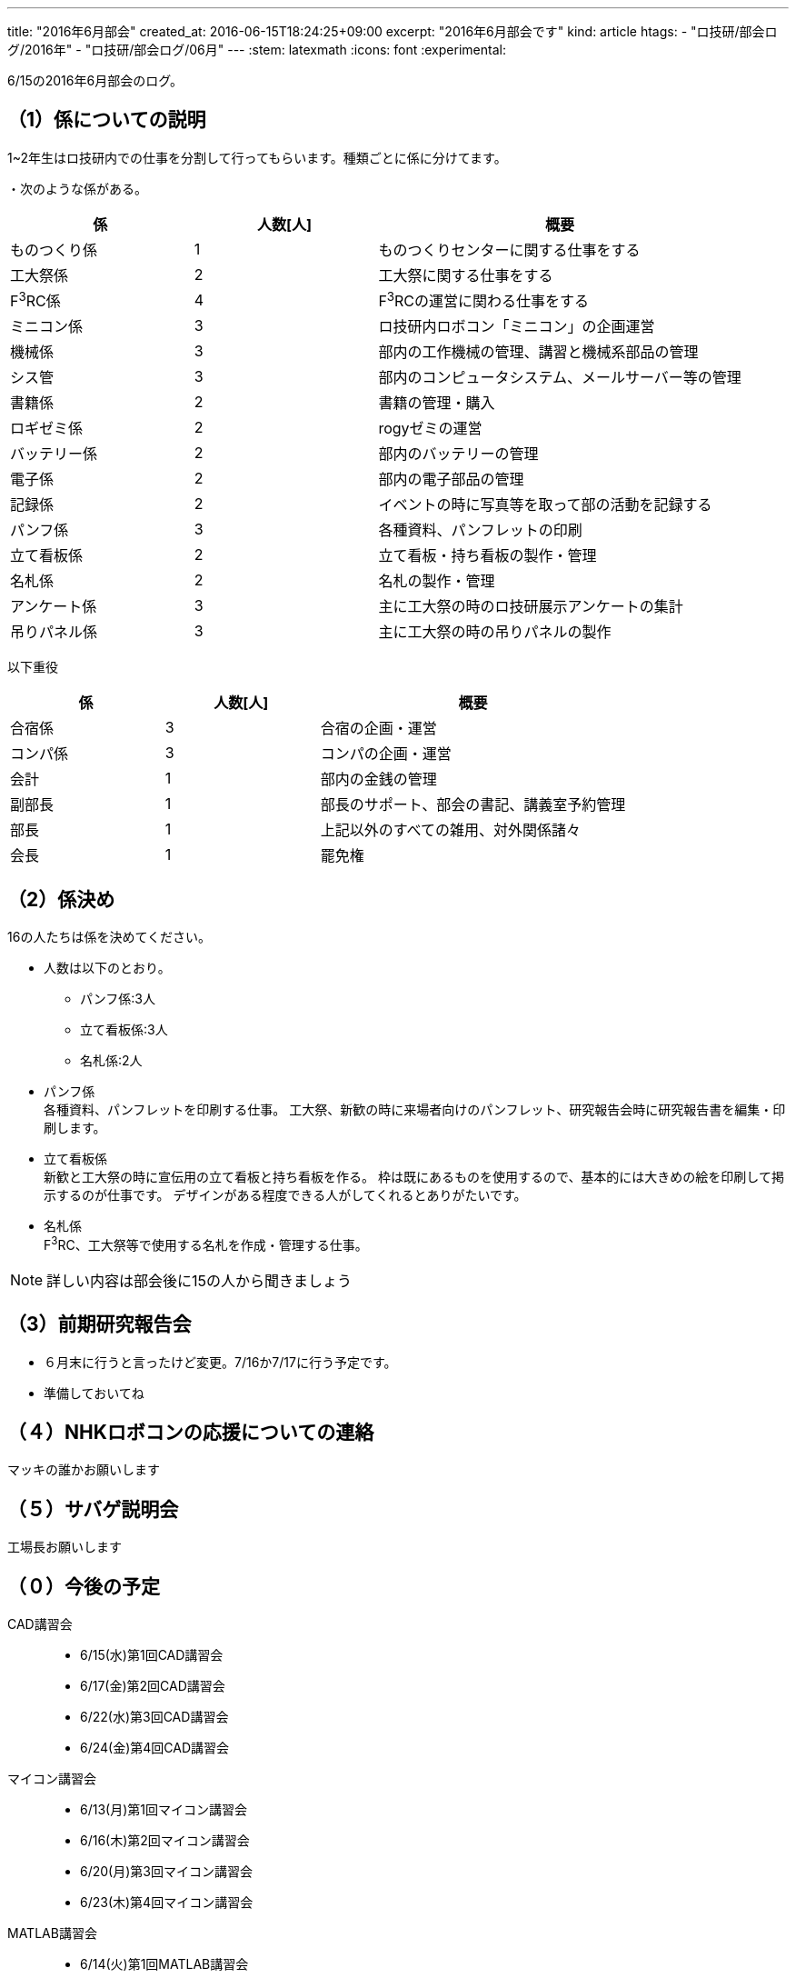 ---
title: "2016年6月部会"
created_at: 2016-06-15T18:24:25+09:00 
excerpt: "2016年6月部会です"
kind: article
htags:
  - "ロ技研/部会ログ/2016年"
  - "ロ技研/部会ログ/06月"
---
:stem: latexmath
:icons: font
:experimental:

6/15の2016年6月部会のログ。

[[about-kakari]]
== （1）係についての説明

1~2年生はロ技研内での仕事を分割して行ってもらいます。種類ごとに係に分けてます。

・次のような係がある。

[cols="^1,^1,^2"]
|===
| 係 | 人数[人] | 概要

| ものつくり係 | 1 |ものつくりセンターに関する仕事をする
|工大祭係 | 2 |工大祭に関する仕事をする
|F^3^RC係 | 4 |F^3^RCの運営に関わる仕事をする
|ミニコン係 | 3 |ロ技研内ロボコン「ミニコン」の企画運営
|機械係|3|部内の工作機械の管理、講習と機械系部品の管理
|シス管|3|部内のコンピュータシステム、メールサーバー等の管理
|書籍係|2|書籍の管理・購入
|ロギゼミ係|2|rogyゼミの運営
|バッテリー係|2|部内のバッテリーの管理
|電子係|2|部内の電子部品の管理
|記録係|2|イベントの時に写真等を取って部の活動を記録する
|パンフ係|3|各種資料、パンフレットの印刷
|立て看板係|2|立て看板・持ち看板の製作・管理
|名札係|2|名札の製作・管理
|アンケート係|3|主に工大祭の時のロ技研展示アンケートの集計
|吊りパネル係|3|主に工大祭の時の吊りパネルの製作
|===

以下重役
[cols="^1,^1,^2"]
|===
| 係 | 人数[人] | 概要

|合宿係|3|合宿の企画・運営
|コンパ係|3|コンパの企画・運営
|会計|1|部内の金銭の管理
|副部長|1|部長のサポート、部会の書記、講義室予約管理
|部長|1|上記以外のすべての雑用、対外関係諸々
|会長|1|罷免権
|===

[[kakari-allocation]]
== （2）係決め
16の人たちは係を決めてください。

* 人数は以下のとおり。
** パンフ係:3人
** 立て看板係:3人
** 名札係:2人


* パンフ係 +
各種資料、パンフレットを印刷する仕事。
工大祭、新歓の時に来場者向けのパンフレット、研究報告会時に研究報告書を編集・印刷します。

* 立て看板係 +
新歓と工大祭の時に宣伝用の立て看板と持ち看板を作る。
枠は既にあるものを使用するので、基本的には大きめの絵を印刷して掲示するのが仕事です。
デザインがある程度できる人がしてくれるとありがたいです。

* 名札係 +
F^3^RC、工大祭等で使用する名札を作成・管理する仕事。

[NOTE]
.詳しい内容は部会後に15の人から聞きましょう
====
====

[[search-debrief-session]]
== （3）前期研究報告会
* ６月末に行うと言ったけど変更。7/16か7/17に行う予定です。
* 準備しておいてね

[[nhk-robocon]]
== （４）NHKロボコンの応援についての連絡
マッキの誰かお願いします

[[sabage]]
== （５）サバゲ説明会
工場長お願いします

[[agenda]]
== （０）今後の予定
CAD講習会::
** 6/15(水)第1回CAD講習会
** 6/17(金)第2回CAD講習会
** 6/22(水)第3回CAD講習会
** 6/24(金)第4回CAD講習会
マイコン講習会::
** 6/13(月)第1回マイコン講習会
** 6/16(木)第2回マイコン講習会
** 6/20(月)第3回マイコン講習会
** 6/23(木)第4回マイコン講習会
MATLAB講習会::
** 6/14(火)第1回MATLAB講習会
** 6/21(火)第2回MATLAB講習会
** 6/28(火)第3回MATLAB講習会
